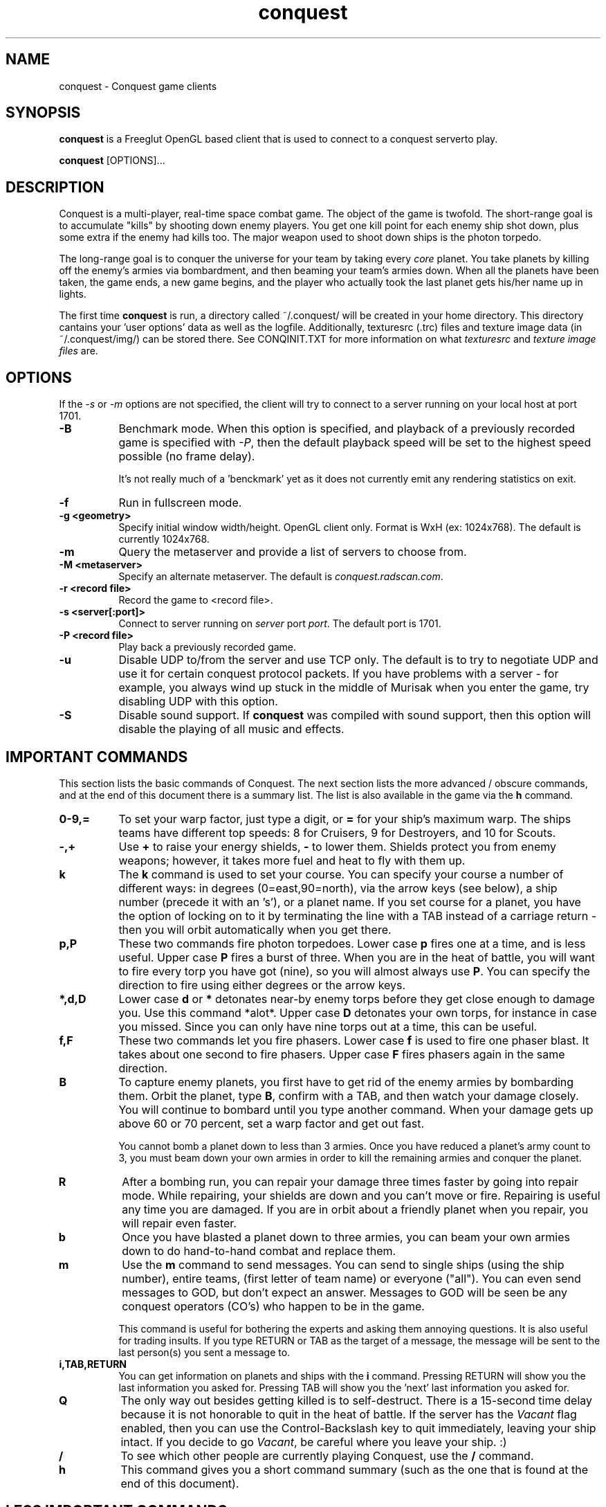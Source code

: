 .\" $Id$
.TH "conquest" 6 "" ""
.SH NAME
conquest \- Conquest game clients
.SH SYNOPSIS
.PP
\fBconquest\fP is a Freeglut OpenGL based client that is used to connect to a conquest serverto play.
.PP
\fBconquest\fP [OPTIONS]...
.SH DESCRIPTION
.PP
Conquest is a multi-player, real-time space combat game.  The object
of the game is twofold. The short-range goal is to accumulate "kills"
by shooting down enemy players.  You get one kill point for each enemy
ship shot down, plus some extra if the enemy had kills too. The major
weapon used to shoot down ships is the photon torpedo.
.PP
The long-range goal is to conquer the universe for your team by taking
every \fIcore\fP planet. You take planets by killing off the enemy's armies via
bombardment, and then beaming your team's armies down. When all the
planets have been taken, the game ends, a new game begins, and the
player who actually took the last planet gets his/her name up in
lights.
.PP
The first time \fBconquest\fP is run, a directory
called ~/.conquest/ will be created in your home directory.  This
directory cantains your 'user options' data as well as the logfile.
Additionally, texturesrc (.trc) files and
texture image data (in ~/.conquest/img/) can be stored there. See
CONQINIT.TXT for more information on what \fItexturesrc\fP and
\fItexture image files\fP are.

.SH "OPTIONS"
.PP
If the \fI\-s\fP or \fI\-m\fP options are
not specified, the client will try to connect to a server running on
your local host at port 1701.
.TP 8
.B \-B
Benchmark mode.  When this option is specified, and playback of a
previously recorded game is specified with \fI\-P\fP, then the default
playback speed will be set to the highest speed possible (no frame
delay).

It's not really much of a 'benckmark' yet as it does not currently
emit any rendering statistics on exit.
.TP 8
.B \-f
Run in fullscreen mode.
.TP 8
.B \-g <geometry> 
Specify initial window width/height.  OpenGL client only.  Format is
WxH (ex: 1024x768). The default is currently 1024x768.
.TP 8
.B \-m  
Query the metaserver and provide a list of servers to choose from.
.TP 8
.B \-M <metaserver> 
Specify an alternate metaserver.  The default is
\fIconquest.radscan.com\fP. 
.TP 8
.B \-r <record file> 
Record the game to <record file>.
.TP 8
.B \-s <server[:port]> 
Connect to server running on \fIserver\fP port \fIport\fP.  The default
port is 1701.
.TP 8
.B \-P <record file> 
Play back a previously recorded game.
.TP 8
.B \-u
Disable UDP to/from the server and use TCP only.  The default is to
try to negotiate UDP and use it for certain conquest protocol
packets.  If you have problems with a server \- for example, you
always wind up stuck in the middle of Murisak when you enter the game,
try disabling UDP with this option.

.TP 8
.B \-S
Disable sound support.  If \fBconquest\fP was compiled with sound
support, then this option will disable the playing of all music and
effects.

.SH "IMPORTANT COMMANDS"
.PP
This section lists the basic commands of Conquest.  The next section
lists the more advanced / obscure commands, and at the end of this
document there is a summary list.  The list is also available in the game
via the \fBh\fP command.
.TP 8
.B 0\-9,= 
To set your warp factor, just type a digit, or \fB=\fP for your ship's
maximum warp. The ships teams have different top speeds: 8 for Cruisers, 9
for Destroyers, and 10 for Scouts.
.TP 8
.B -,+
Use \fB+\fP to raise your energy shields, \fB-\fP to lower them.  Shields
protect you from enemy weapons; however, it takes more fuel and heat
to fly with them up.
.TP 8
.B k 
The \fBk\fP command is used to set your course.  You can specify your
course a number of different ways: in degrees (0=east,90=north), via
the arrow keys (see below), a ship number (precede it with an 's'), or
a planet name.  If you set course for a planet, you have the option of
locking on to it by terminating the line with a TAB instead of a
carriage return - then you will orbit automatically when you get
there.
.TP 8
.B p,P 
These two commands fire photon torpedoes.  Lower case \fBp\fP fires one at
a time, and is less useful. Upper case \fBP\fP fires a burst of three.
When you are in the heat of battle, you will want to fire every torp
you have got (nine), so you will almost always use \fBP\fP. You can
specify the direction to fire using either degrees or the arrow keys.
.TP 8
.B *,d,D 
Lower case \fBd\fP or \fB*\fP detonates near-by enemy torps before they get
close enough to damage you.  Use this command *alot*.  Upper case \fBD\fP
detonates your own torps, for instance in case you missed.  Since you
can only have nine torps out at a time, this can be useful.
.TP 8
.B f,F
These two commands let you fire phasers.  Lower case \fBf\fP is used to
fire one phaser blast. It takes about one second to fire
phasers. Upper case \fBF\fP fires phasers again in the same direction.
.TP 8
.B B
To capture enemy planets, you first have to get rid of the enemy
armies by bombarding them.  Orbit the planet, type \fBB\fP, confirm with a
TAB, and then watch your damage closely. You will continue to bombard
until you type another command.  When your damage gets up above 60 or
70 percent, set a warp factor and get out fast.

You cannot bomb a planet down to less than 3 armies.  Once you have
reduced a planet's army count to 3, you must beam down your own armies
in order to kill the remaining armies and conquer the planet.
.TP 8
.B R
After a bombing run, you can repair your damage three times faster by
going into repair mode.  While repairing, your shields are down and
you can't move or fire.  Repairing is useful any time you are damaged.
If you are in orbit about a friendly planet when you repair, you will
repair even faster.
.TP 8
.B b
Once you have blasted a planet down to three armies, you can beam your
own armies down to do hand-to-hand combat and replace them.
.TP 8
.B m
Use the \fBm\fP command to send messages. You can send to single ships
(using the ship number), entire teams, (first letter of team name) or
everyone ("all"). You can even send messages to GOD, but don't expect
an answer.  Messages to GOD will be seen be any conquest operators
(CO's) who happen to be in the game.  

This command is useful for bothering the experts and asking them
annoying questions.  It is also useful for trading insults.  If you
type RETURN or TAB as the target of a message, the message will be
sent to the last person(s) you sent a message to.
.TP 8
.B i,TAB,RETURN
You can get information on planets and ships with the \fBi\fP command.
Pressing RETURN will show you the last information you asked for.
Pressing TAB will show you the 'next' last information you asked for.
.TP 8
.B Q 
The only way out besides getting killed is to self-destruct. There is
a 15-second time delay because it is not honorable to quit in the heat
of battle.  If the server has the \fIVacant\fP flag enabled, then you
can use the Control-Backslash key to quit immediately, leaving your
ship intact.  If you decide to go \fIVacant\fP, be careful where you
leave your ship. :)
.TP 8
.B /
To see which other people are currently playing Conquest, use the \fB/\fP
command.
.TP 8
.B h
This command gives you a short command summary (such as the one that
is found at the end of this document).
.SH "LESS IMPORTANT COMMANDS"
.PP
.TP 8
.B A
Type \fBA\fP to change your weapons/engines power allocations.  You can
either enter a new weapons allocation percentage or else type TAB to
toggle between the two extremes of 30/70 and 70/30. The power
allocation controls things like how powerful your weapons are, how
efficient your engines are, etc.
.TP 8
.B C
Cloaking device. You can activate the cloaking device by typing \fBC\fP
followed by a TAB.  While the cloaking device is in operation, you are
invisible, even to your teammates. However, the cloaker uses a LOT of
energy - so much that you can't use your weapons while it's on. A
second \fBC\fP will turn it off again.
.TP 8
.B E
Emergency distress signal. A quick way to let your team mates know
that you are in trouble is by typing \fBE\fP followed by a TAB.  Every
ship on your team (except those who are at war with your team) will
get a short message from you that includes information about your
fuel, shields, and ship damage.
.TP 8
.B H
History. This command displays the list of recent Conquest players.
.TP 8
.B O
Use this comment to enter the options menu.  From there you can
configure various things like your settings and your macros.
.TP 8
.B K
Attempt a coup. If all of your team's armies get killed, you may think
you are in deep fecal matter.  Not so - you can still get some back by
pulling a coup.  Try it.
.TP 8
.B L
List Messages.  Type \fBL\fP to review old messages that have been
sent to you.
.TP 8
.B M
Type \fBM\fP to toggle your display between the short range and long range
tactical displays.

When in the long range tactical display, you can use SPACE to toggle
the center of the map beteen your ship and the Murisak (the sun at the
center of the universe).
.TP 8
.B N
Pseudonym.  Use this command to change your battle name.
.TP 8
.B o
Orbit. Use \fBo\fP to come into orbit around a planet (or a sun, if you
want a tan).  You cannot enter orbit if your speed exceeds warp 2.
.TP 8
.B r
Refit.  If the server has enabled the \fIRefit\fP flag, and you have
at least one kill, and you are orbiting a team owned planet, you can
use this option to switch to a new ship type.  Valid types are Scout
(great engines, weak weapons), Destroyer (good engines, good weapons),
and Cruiser (weak engines, great weapons).
.TP 8
.B S
Displays a list of secondary user statistics.
.TP 8
.B t
Tractor beams.  You can use these to tow another ship, even if it is
hostile.  This can be fun when you are cloaked :)
.TP 8
.B T
Team list. Displays a list of team statistics, and information on when
and who last conqered the universe.
.TP 8
.B u
Untractor. Disengage your tractor beams if you are towing another ship
or attempt to break free of another ships tractor beam if you are
being towed.
.TP 8
.B U
Displays a list of users and some primary statistics.
.TP 8
.B W
Type \fBW\fP to change your war and peace settings.  Note that there is a
10 second delay for declaring war on another team.  Also, if you do
something nasty to another team such as bomb one of their planets,
your war with that team becomes sticky and you may not declare peace
with them until you get a new ship (by dying).
.TP 8
.B ?
To get a list of planets, use the \fB?\fP command.  Planets that must
be taken in order to conquer the universe are marked with a \fI+\fP sign.
.TP 8
.B ^L
When you type \fB^L\fP, the screen is cleared and redrawn.
.SH "DIRECTION KEYS"
.PP
The easiest and quickest way to change direction is with the direction
keys or the keypad if your terminal definition supports it.  However,
if you are prompted to enter a direction, for example to fire phasers,
or set course, you can use the letters "qweadzxc" on the left-hand
side of your keyboard, called "direction keys" for historical
reasons. The keys are assumed to be arranged as follows (if you have a
Dvorak keyboard, you are in trouble):

                    Q W E
                     \\|/
                   A--+--D
                     /|\\
                    Z X C

You can use them singly, e.g. 'd'  would  be  0  degrees, 'q'
would  be  135,  etc.  You  can  also  use  them  in
combination: "ed" would be halfway between 'e'  and  'd',
which  is  22.5  degrees; "edd" is like 'e' + 'd' + 'd' /
3, or 15 degrees.
.SH "DESTINATION SEARCHING"
.PP
There are several special strings you can use when setting course or
getting information:
.TP 8
.B ne
nearest enemy 
.TP 8
.B ns
nearest ship
.TP 8
.B nts
nearest (friendly) team ship
.TP 8
.B np
nearest planet
.TP 8
.B nep
nearest enemy planet
.TP 8
.B nrp
nearest friendly (repair) planet
.TP 8
.B nfp
nearest friendly class-M (fuel) planet
.TP 8
.B nap
nearest planet with available armies (greater than 3 total armies)
.TP 8
.B ntp
nearest planet owned by your team
.TP 8
.B wp
weakest planet not owned by your team
.TP 8
.B hp
home planet for your team
.TP 8
.B sN
ship N (where N is a integer number)
.TP 8
.B time
time of day (info only)
.PP
All of these can be abbreviated to their shortest unique string. Also,
for the planets, you can type a number after the special string to
specify an army threshold; that is, planets with less than that number
of armies won't be considered.  For example, \fBna8\fP specifies the
nearest planet with 8 (eight) or more armies, \fBnf14\fP is the nearest
fuel planet with 14 or more armies, \fBnep1000\fP is the nearest
non-scanned planet.

You can find info out about the second nearest object by terminating
your information request with a TAB instead of a carriage return. For
example, to find out about the second nearest planet type
\fBinp<TAB>\fP. 

You can't use these when firing weapons - that would be too easy.

.SH "MACROS"
.PP
Macros are sequences of Conquest commands that are issued when a
Function Key (Fkey) or mouse button (OpenGL client only) is hit.  On
PC hardware, these are the F1-F12 keys.  With certain emulators the
Shifted F1-12 keys (F13-F24) are available too.

With the GL client, version 8.1.2f or better, support for assigning
macros to mouse buttons is also provided.  Modifiers like Alt,
Control, and Shift can also be used with the mouse buttons.  Up to 32
buttons are supported with any combination of the 3 modifiers (or no
modifiers) giving you a maximum of 256 assignable mouse macros.  If
you have a 32 button mouse that is :)

Mouse and Key macros are defined in your ~/conquest/conquestrc file.
Users can edit their macro keys from within Conquest using the
(O)ptions Menu.

Here is an example for the F1 function key

       macro_f1=dP\\r

Which makes my F1 key detonate enemy torps \fBd\fP, and fire a
spread of 3 torps in the last direction I fired \fBP\\r\fP.  

The mouse only works when playing the game (in the Cockpit) and the
cursor is within the viewer window in the GL client.

Three default mouse macros are provided to give you a taste, and will
be saved in your conquestrc file the first time you run an 8.1.2f or
better version of the client.  They are:

      mouse button 0 (left): Fire phaser at <angle>
      mouse button 1 (middle): Set course to <angle>
      mouse button 2 (right): Fire Torp at <angle>

Of course you can redefine these, as well as add others.  With mouse
macros, a special character sequence, \fB\\a\fP can be used to represent
the angle of the cursor relative to the center of the viewer when the
button was pressed.

See the mouse macro comment block in your conquestrc file for a
description of the format.

There are many other interesting and useful combinations that I won't
detail... After all, choosing the right macros and using them well is
an important part of the strategy you employ against your opponents.


.SH "COMMAND LIST"
.PP
Here is a quick command reference.

                   0-9,=  set warp factor (= is 10)
                   A      change w/e allocations
                   b      beam armies
                   B      bombard a planet
                   C      cloaking device
                   d,*    detonate enemy torpedoes
                   D      detonate your own torpedoes
                   E      send emergency distress call
                   f      fire phasers
                   F      fire phasers, same direction
                   h      this
                   H      user history
                   i      information
                   I      set user options
                   k      set course
                   K      try a coup
                   L      review old messages
                   m      send a message
                   M      strategic map toggle
                   N      change your name
                   o      come into orbit
                   p      launch photon torpedoes
                   P      launch photon torpedo burst
                   Q      initiate self-destruct
                   r      refit your ship
                   R      enter repair mode
                   S      more user statistics
                   t      engage tractor beams
                   T      team list
                   u      un-engage tractor beams
                   U      user statistics
                   W      set war or peace
                   -      lower shields
                   +      raise shields
                   /      player list
                   ?      planet list
                   ^L     refresh the screen

              RETURN      get last (i)nfo.        (like 'i<RETURN>')
                 TAB      get 'next' last info.   (like 'i<TAB>')


.SH "AUTHOR"
Jon Trulson, Jeff Poskanzer
.SH "SEE ALSO"
.PP
conquestd(6), conqoper(6), conqdriv(6), conqmetad(6), conqinit(6)
.PP
See README in the conquest distribution (usually installed in
<conquest install prefix>/etc/) for information and tips on how to
play. 
.PP
See INSTALL for instructions on unpacking, compiling, and installing
conquest, as well as information on terminfo requirements (for the
curses client) and other system specific issues.
.PP
See README.cygwin for information on building/using conquest on MS
Windows systems. 
.PP
See HISTORY for the latest news and modification history.
.PP
See CONQINIT.TXT for information on CQI, and the format of the
conqinitrc and texturesrc files.
.SH "COPYRIGHT"
.PP
Copyright (C)1994-2017 by Jon Trulson <jon@radscan.com> under the
MIT License.
.PP
Original VAX/VMS Ratfor Conquest:
.PP
Copyright (C)1983-1986 by Jef Poskanzer and Craig Leres.  Permission to
use, copy, modify, and distribute this software and its documentation
for any purpose and without fee is hereby granted, provided that this
copyright notice appear in all copies and in all supporting
documentation. Jef Poskanzer and Craig Leres make no representations
about the suitability of this software for any purpose. It is provided
"as is" without express or implied warranty.


